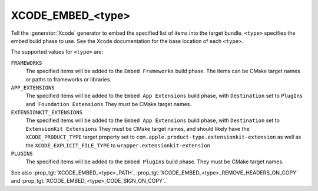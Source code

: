 XCODE_EMBED_<type>
------------------

.. versionadded:: 3.20

Tell the :generator:`Xcode` generator to embed the specified list of items into
the target bundle.  ``<type>`` specifies the embed build phase to use.
See the Xcode documentation for the base location of each ``<type>``.

The supported values for ``<type>`` are:

``FRAMEWORKS``
  The specified items will be added to the ``Embed Frameworks`` build phase.
  The items can be CMake target names or paths to frameworks or libraries.

``APP_EXTENSIONS``
  .. versionadded:: 3.21

  The specified items will be added to the ``Embed App Extensions`` build
  phase, with ``Destination`` set to ``PlugIns and Foundation Extensions``
  They must be CMake target names.

``EXTENSIONKIT_EXTENSIONS``
  .. versionadded:: 3.26

  The specified items will be added to the ``Embed App Extensions`` build
  phase, with ``Destination`` set to ``ExtensionKit Extensions``
  They must be CMake target names, and should likely have the
  ``XCODE_PRODUCT_TYPE`` target property set to
  ``com.apple.product-type.extensionkit-extension``
  as well as the  ``XCODE_EXPLICIT_FILE_TYPE`` to
  ``wrapper.extensionkit-extension``

``PLUGINS``
  .. versionadded:: 3.23

  The specified items will be added to the ``Embed PlugIns`` build phase.
  They must be CMake target names.

See also :prop_tgt:`XCODE_EMBED_<type>_PATH`,
:prop_tgt:`XCODE_EMBED_<type>_REMOVE_HEADERS_ON_COPY` and
:prop_tgt:`XCODE_EMBED_<type>_CODE_SIGN_ON_COPY`.
